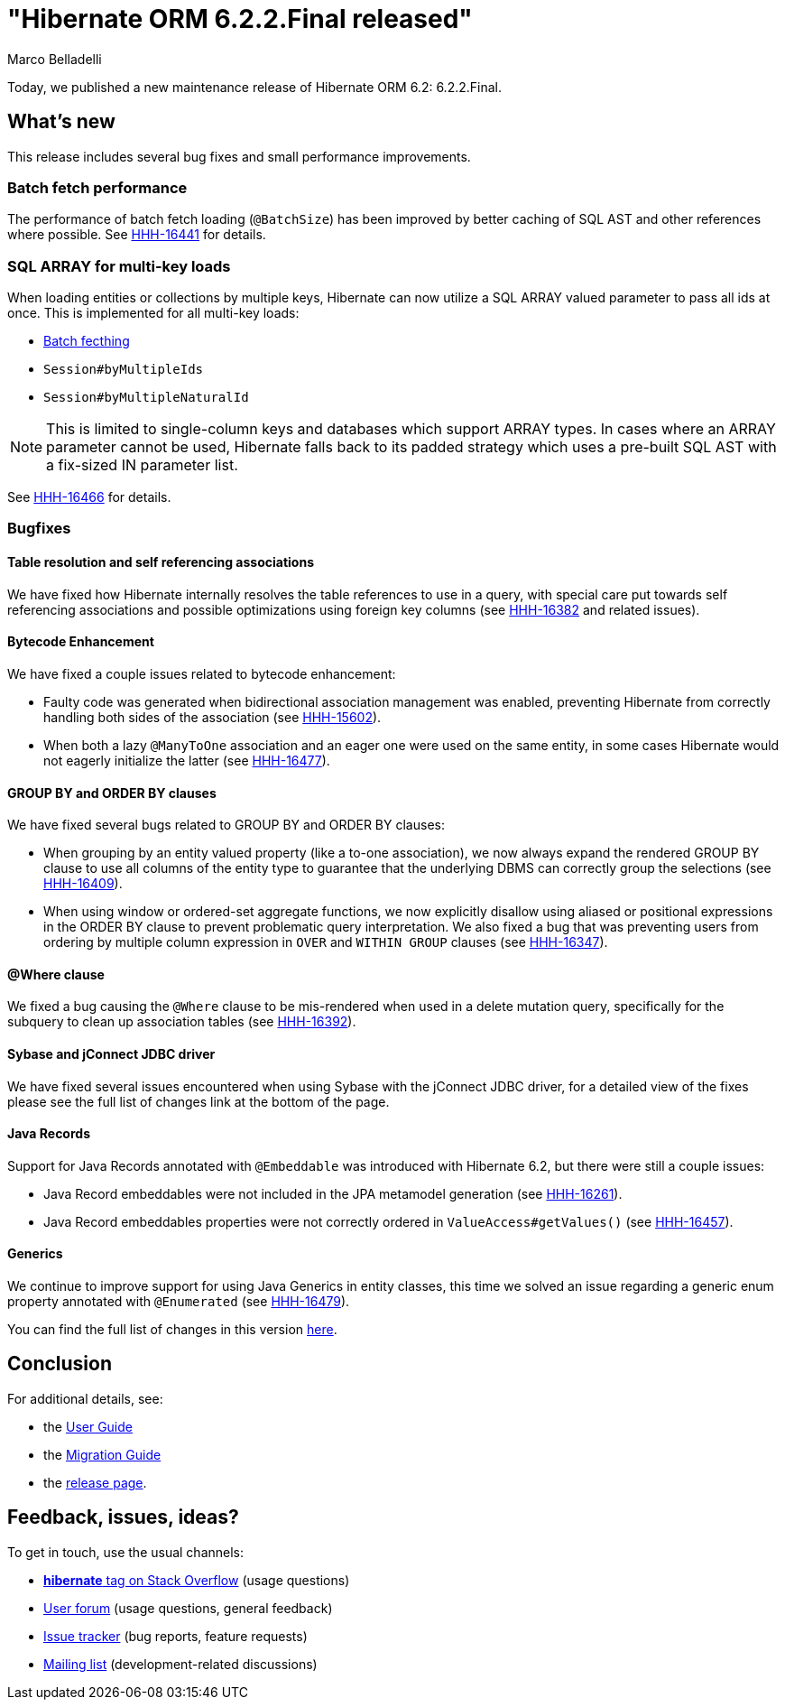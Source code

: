 = "Hibernate ORM {released-version} released"
Marco Belladelli
:awestruct-tags: ["Hibernate ORM", "Releases"]
:awestruct-layout: blog-post
:released-version: 6.2.2.Final
:docs-url: https://docs.jboss.org/hibernate/orm/6.2
:migration-guide-url: {docs-url}/migration-guide/migration-guide.html
:user-guide-url: {docs-url}/userguide/html_single/Hibernate_User_Guide.html
:release-id: 32149

Today, we published a new maintenance release of Hibernate ORM 6.2: {released-version}.

== What's new

This release includes several bug fixes and small performance improvements.

[[batch-fetch]]

=== Batch fetch performance

The performance of batch fetch loading (`@BatchSize`) has been improved by better caching of
SQL AST and other references where possible. See https://hibernate.atlassian.net/browse/HHH-16441[HHH-16441] for details.

[[multi-key-array]]

=== SQL ARRAY for multi-key loads

When loading entities or collections by multiple keys, Hibernate can now utilize a SQL ARRAY valued
parameter to pass all ids at once. This is implemented for all multi-key loads:

* <<batch-fetch,Batch fecthing>>
* `Session#byMultipleIds`
* `Session#byMultipleNaturalId`

NOTE: This is limited to single-column keys and databases which support ARRAY types. In cases where
an ARRAY parameter cannot be used, Hibernate falls back to its padded strategy which uses a pre-built
SQL AST with a fix-sized IN parameter list.

See https://hibernate.atlassian.net/browse/HHH-16466[HHH-16466] for details.

[[bugfixes]]

=== Bugfixes

==== Table resolution and self referencing associations

We have fixed how Hibernate internally resolves the table references to use in a query, with special care put towards self referencing associations and possible optimizations using foreign key columns (see https://hibernate.atlassian.net/browse/HHH-16382[HHH-16382] and related issues).

==== Bytecode Enhancement

We have fixed a couple issues related to bytecode enhancement:

* Faulty code was generated when bidirectional association management was enabled, preventing Hibernate from correctly handling both sides of the association (see https://hibernate.atlassian.net/browse/HHH-15602[HHH-15602]).

* When both a lazy `@ManyToOne` association and an eager one were used on the same entity, in some cases Hibernate would not eagerly initialize the latter (see https://hibernate.atlassian.net/browse/HHH-16477[HHH-16477]).

==== GROUP BY and ORDER BY clauses

We have fixed several bugs related to GROUP BY and ORDER BY clauses:

* When grouping by an entity valued property (like a to-one association), we now always expand the rendered GROUP BY clause to use all columns of the entity type to guarantee that the underlying DBMS can correctly group the selections (see https://hibernate.atlassian.net/browse/HHH-16409[HHH-16409]).

* When using window or ordered-set aggregate functions, we now explicitly disallow using aliased or positional expressions in the ORDER BY clause to prevent problematic query interpretation. We also fixed a bug that was preventing users from ordering by multiple column expression in `OVER` and `WITHIN GROUP` clauses (see https://hibernate.atlassian.net/browse/HHH-16347[HHH-16347]).

==== @Where clause

We fixed a bug causing the `@Where` clause to be mis-rendered when used in a delete mutation query, specifically for the subquery to clean up association tables (see https://hibernate.atlassian.net/browse/HHH-16392[HHH-16392]).

==== Sybase and jConnect JDBC driver

We have fixed several issues encountered when using Sybase with the jConnect JDBC driver, for a detailed view of the fixes please see the full list of changes link at the bottom of the page.

==== Java Records

Support for Java Records annotated with `@Embeddable` was introduced with Hibernate 6.2, but there were still a couple issues:

* Java Record embeddables were not included in the JPA metamodel generation (see https://hibernate.atlassian.net/browse/HHH-16261[HHH-16261]).

* Java Record embeddables properties were not correctly ordered in `ValueAccess#getValues()`  (see https://hibernate.atlassian.net/browse/HHH-16457[HHH-16457]).

==== Generics

We continue to improve support for using Java Generics in entity classes, this time we solved an issue regarding a generic enum property annotated with `@Enumerated` (see https://hibernate.atlassian.net/browse/HHH-16479[HHH-16479]).


You can find the full list of changes in this version https://hibernate.atlassian.net/issues?jql=project=10031+AND+fixVersion={release-id}[here].

== Conclusion

For additional details, see:

- the link:{user-guide-url}[User Guide]
- the link:{migration-guide-url}[Migration Guide]
- the https://hibernate.org/orm/releases/6.2/[release page].


== Feedback, issues, ideas?

To get in touch, use the usual channels:

* https://stackoverflow.com/questions/tagged/hibernate[**hibernate** tag on Stack Overflow] (usage questions)
* https://discourse.hibernate.org/c/hibernate-orm[User forum] (usage questions, general feedback)
* https://hibernate.atlassian.net/browse/HHH[Issue tracker] (bug reports, feature requests)
* http://lists.jboss.org/pipermail/hibernate-dev/[Mailing list] (development-related discussions)

